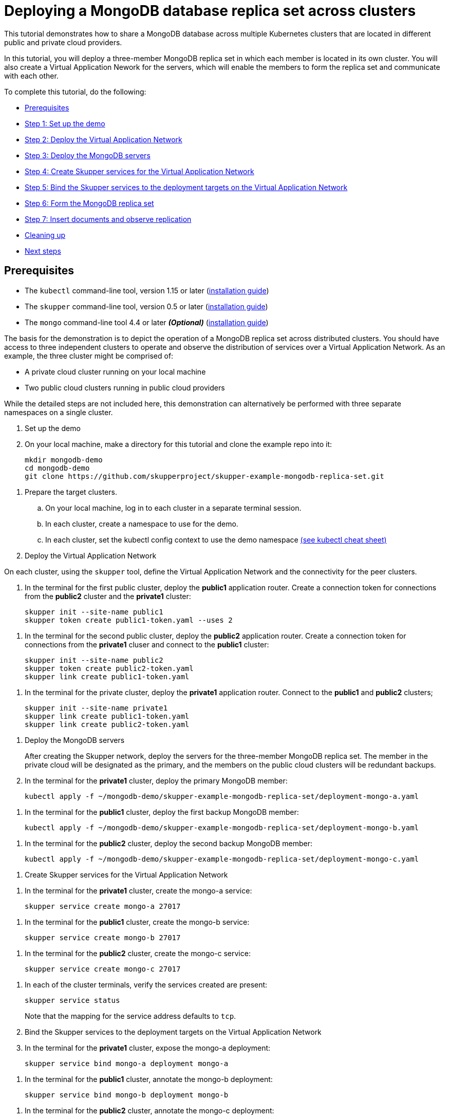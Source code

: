 = Deploying a MongoDB database replica set across clusters

This tutorial demonstrates how to share a MongoDB database across multiple Kubernetes clusters that are located in different public and private cloud providers.

In this tutorial, you will deploy a three-member MongoDB replica set in which each member is located in its own cluster.
You will also create a Virtual Application Nework for the servers, which will enable the members to form the replica set and communicate with each other.

To complete this tutorial, do the following:

* <<prerequisites,Prerequisites>>
* <<step-1-set-up-the-demo,Step 1: Set up the demo>>
* <<step-2-deploy-the-virtual-application-network,Step 2: Deploy the Virtual Application Network>>
* <<step-3-deploy-the-mongodb-servers,Step 3: Deploy the MongoDB servers>>
* <<step-4-create-skupper-services-for-the-virtual-application-network,Step 4: Create Skupper services for the Virtual Application Network>>
* <<step-5-bind-the-skupper-services-to-the-deployment-targets-on-the-virtual-application-network,Step 5: Bind the Skupper services to the deployment targets on the Virtual Application Network>>
* <<step-6-form-the-mongodb-replica-set,Step 6: Form the MongoDB replica set>>
* <<step-7-insert-documents-and-observe-replication,Step 7: Insert documents and observe replication>>
* <<cleaning-up,Cleaning up>>
* <<next-steps,Next steps>>

== Prerequisites

* The `kubectl` command-line tool, version 1.15 or later (https://kubernetes.io/docs/tasks/tools/install-kubectl/[installation guide])
* The `skupper` command-line tool, version 0.5 or later (https://skupper.io/start/index.html#step-1-install-the-skupper-command-line-tool-in-your-environment[installation guide])
* The `mongo` command-line tool 4.4 or later *_(Optional)_* (https://www.mongodb.com/docs/mongocli/stable/install/[installation guide])

The basis for the demonstration is to depict the operation of a MongoDB replica set across distributed clusters.
You should have access to three independent clusters to operate and observe the distribution of services over a Virtual Application Network.
As an example, the three cluster might be comprised of:

* A private cloud cluster running on your local machine
* Two public cloud clusters running in public cloud providers

While the detailed steps are not included here, this demonstration can alternatively be performed with three separate namespaces on a single cluster.

. Set up the demo
+
--
--
. On your local machine, make a directory for this tutorial and clone the example repo into it:
+
[,bash]
----
mkdir mongodb-demo
cd mongodb-demo
git clone https://github.com/skupperproject/skupper-example-mongodb-replica-set.git
----
--
. Prepare the target clusters.
 .. On your local machine, log in to each cluster in a separate terminal session.
 .. In each cluster, create a namespace to use for the demo.
 .. In each cluster, set the kubectl config context to use the demo namespace https://kubernetes.io/docs/reference/kubectl/cheatsheet/[(see kubectl cheat sheet)]

. Deploy the Virtual Application Network
+
--
--
On each cluster, using the `skupper` tool, define the Virtual Application Network and the connectivity for the peer clusters.

. In the terminal for the first public cluster, deploy the *public1* application router.
Create a connection token for connections from the *public2* cluster and the *private1* cluster:
+
[,bash]
----
skupper init --site-name public1
skupper token create public1-token.yaml --uses 2
----
--
. In the terminal for the second public cluster, deploy the *public2* application router.
Create a connection token for connections from the *private1* cluser and connect to the *public1* cluster:
+
[,bash]
----
skupper init --site-name public2
skupper token create public2-token.yaml
skupper link create public1-token.yaml
----
--
. In the terminal for the private cluster, deploy the *private1* application router.
Connect to the *public1* and *public2* clusters;
+
[,bash]
----
skupper init --site-name private1
skupper link create public1-token.yaml
skupper link create public2-token.yaml
----
--
. Deploy the MongoDB servers
+
--
--
After creating the Skupper network, deploy the servers for the three-member MongoDB replica set.
The member in the private cloud will be designated as the primary, and the members on the public cloud clusters will be redundant backups.

. In the terminal for the *private1* cluster, deploy the primary MongoDB member:
+
[,bash]
----
kubectl apply -f ~/mongodb-demo/skupper-example-mongodb-replica-set/deployment-mongo-a.yaml
----
--
. In the terminal for the *public1* cluster, deploy the first backup MongoDB member:
+
[,bash]
----
kubectl apply -f ~/mongodb-demo/skupper-example-mongodb-replica-set/deployment-mongo-b.yaml
----
--
. In the terminal for the *public2* cluster, deploy the second backup MongoDB member:
+
[,bash]
----
kubectl apply -f ~/mongodb-demo/skupper-example-mongodb-replica-set/deployment-mongo-c.yaml
----
--
. Create Skupper services for the Virtual Application Network
+
--
--
. In the terminal for the *private1* cluster, create the mongo-a service:
+
[,bash]
----
skupper service create mongo-a 27017
----
--
. In the terminal for the *public1* cluster, create the mongo-b service:
+
[,bash]
----
skupper service create mongo-b 27017
----
--
. In the terminal for the *public2* cluster, create the mongo-c service:
+
[,bash]
----
skupper service create mongo-c 27017
----
--
. In each of the cluster terminals, verify the services created are present:
+
[,bash]
----
skupper service status
----
+
Note that the mapping for the service address defaults to `tcp`.

. Bind the Skupper services to the deployment targets on the Virtual Application Network
+
--
--
. In the terminal for the *private1* cluster, expose the mongo-a deployment:
+
[,bash]
----
skupper service bind mongo-a deployment mongo-a
----
--
. In the terminal for the *public1* cluster, annotate the mongo-b deployment:
+
[,bash]
----
skupper service bind mongo-b deployment mongo-b
----
--
. In the terminal for the *public2* cluster, annotate the mongo-c deployment:
+
[,bash]
----
skupper service bind mongo-c deployment mongo-c
----
--
. In each of the cluster terminals, verify the services bind to the targets
+
[,bash]
----
skupper service status
----
+
Note that each cluster depicts the target it provides.

. Form the MongoDB replica set
+
--
--
After deploying the MongoDB members into the private and public cloud clusters, form them into a replica set.
The application router network connects the members and enables them to form the replica set even though they are running in separate clusters.

. In the terminal for the *private1* cluser, use the `mongo` shell to connect to the `mongo-a` instance and initiate the member set formation:
+
1.1.
Use this if you have the mongo (command-line tool) installed and you are running your private1 site locally
+
[,bash]
----
$ cd ~/mongodb-demo/skupper-example-mongodb-replica-set
$ mongo --host $(kubectl get service mongo-a -o=jsonpath='{.spec.clusterIP}')
> load("replica.js")
----
+
1.2.
Alternatively you can initiate the member set running the mongo command-line tool inside your running pod
+
[,bash]
----
$ kubectl exec -it deploy/mongo-a -- mongo --host mongo-a
> rs.initiate( {
     _id : "rs0",
     members: [
        { _id: 0, host: "mongo-a:27017" },
        { _id: 1, host: "mongo-b:27017" },
        { _id: 2, host: "mongo-c:27017" }
     ]
  })
----
--
. Verify the status of the members array.
+
[,bash]
----
> rs.status()
----
--
. Insert documents and observe replication
+
--
--
Now that the MongoDB members have formed a replica set and are connected by the application router network, you can insert some documents on the primary member, and see them replicated to the backup members.

. While staying connected to the `mongo-a` shell, insert some documents:
+
[,bash]
----
> use test
> for (i=0; i<1000; i++) {db.coll.insert({count: i})}
# make sure the docs are there:
> db.coll.count()
----
--
. Using the mongo shell, check the first backup member to verify that it has a copy of the documents that you inserted:
+
[,bash]
----
$ kubectl exec -it deploy/mongo-a -- mongo --host mongo-b
----
+
[,bash]
----
> use test
> db.setSecondaryOk()
> db.coll.count()
> db.coll.find()
----
--
. Using the mongo shell, check the second backup member to verify that it also has a copy of the documents that you inserted.
+
[,bash]
----
$ kubectl exec -it deploy/mongo-a -- mongo --host mongo-c
----
+
[,bash]
----
> use test
> db.setSecondaryOk()
> db.coll.count()
> db.coll.find()
----
--
== Cleaning up

Restore your cluster environment by returning the resource created in the demonstration.
On each cluster, delete the demo resources and the skupper network:

. In the terminal for the *private1* cluster, delete the resources:
+
[,bash]
----
$ skupper unexpose deployment mongo-a
$ kubectl delete -f ~/mongodb-demo/skupper-example-mongodb-replica-set/deployment-mongo-a.yaml
$ skupper delete
----
--
. In the terminal for the *public1* cluster, delete the resources:
+
[,bash]
----
$ skupper unexpose deployment mongo-b
$ kubectl delete -f ~/mongodb-demo/skupper-example-mongodb-replica-set/deployment-mongo-b.yaml
$ skupper delete
----
--
. In the terminal for the *public2* cluster, delete the resources:
+
[,bash]
----
$ skupper unexpose deployment mongo-c
$ kubectl delete -f ~/mongodb-demo/skupper-example-mongodb-replica-set/deployment-mongo-c.yaml
$ skupper delete
----
--
== Next Steps

* https://skupper.io/examples/[Find more examples]
